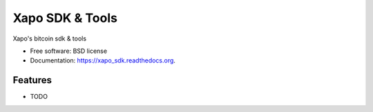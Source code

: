 ===============================
Xapo SDK & Tools
===============================

.. image:: https://badge.fury.io/py/xapo_sdk.png
    :target: http://badge.fury.io/py/xapo_sdk

.. image:: https://travis-ci.org/frepond/xapo_sdk.png?branch=master
        :target: https://travis-ci.org/frepond/xapo_sdk

.. image:: https://pypip.in/d/xapo_sdk/badge.png
        :target: https://pypi.python.org/pypi/xapo_sdk


Xapo's bitcoin sdk & tools

* Free software: BSD license
* Documentation: https://xapo_sdk.readthedocs.org.

Features
--------

* TODO